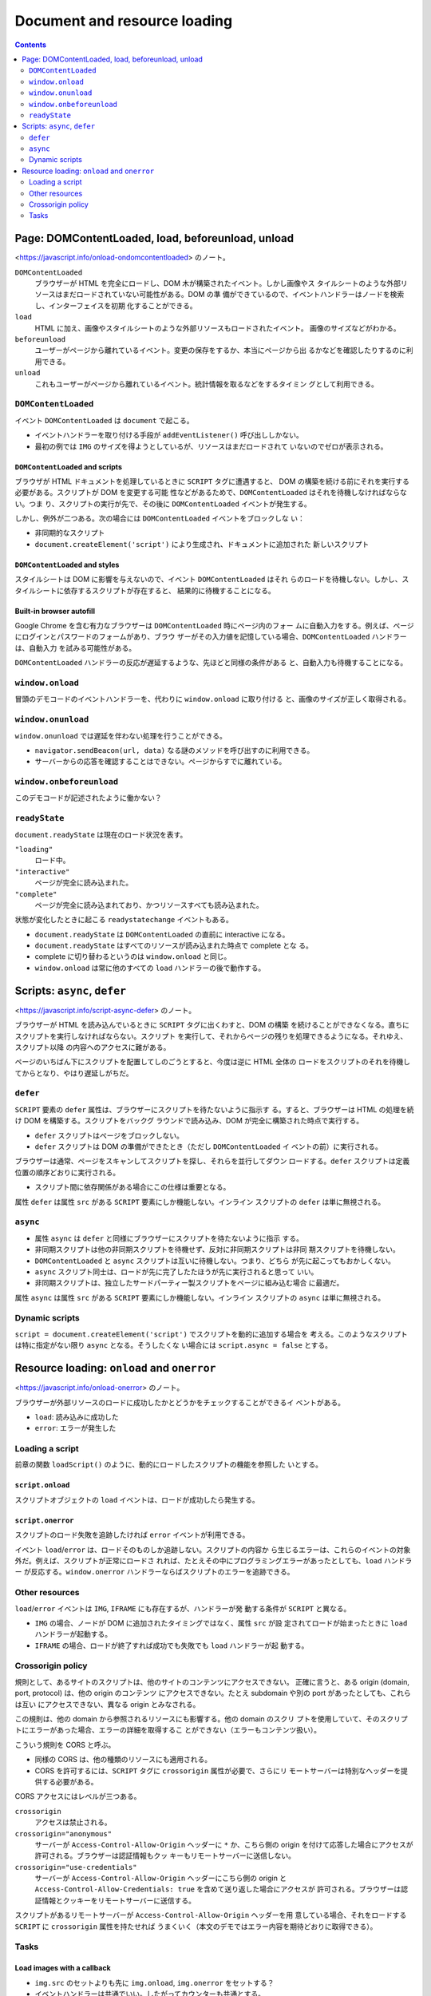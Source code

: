 ======================================================================
Document and resource loading
======================================================================

.. contents::
   :depth: 2

Page: DOMContentLoaded, load, beforeunload, unload
======================================================================

<https://javascript.info/onload-ondomcontentloaded> のノート。

``DOMContentLoaded``
  ブラウザーが HTML を完全にロードし、DOM 木が構築されたイベント。しかし画像やス
  タイルシートのような外部リソースはまだロードされていない可能性がある。DOM の準
  備ができているので、イベントハンドラーはノードを検索し、インターフェイスを初期
  化することができる。
``load``
  HTML に加え、画像やスタイルシートのような外部リソースもロードされたイベント。
  画像のサイズなどがわかる。
``beforeunload``
  ユーザーがページから離れているイベント。変更の保存をするか、本当にページから出
  るかなどを確認したりするのに利用できる。
``unload``
  これもユーザーがページから離れているイベント。統計情報を取るなどをするタイミン
  グとして利用できる。

``DOMContentLoaded``
----------------------------------------------------------------------

イベント ``DOMContentLoaded`` は ``document`` で起こる。

* イベントハンドラーを取り付ける手段が ``addEventListener()`` 呼び出ししかない。
* 最初の例では ``IMG`` のサイズを得ようとしているが、リソースはまだロードされて
  いないのでゼロが表示される。

``DOMContentLoaded`` and scripts
~~~~~~~~~~~~~~~~~~~~~~~~~~~~~~~~~~~~~~~~~~~~~~~~~~~~~~~~~~~~~~~~~~~~~~

ブラウザが HTML ドキュメントを処理しているときに ``SCRIPT`` タグに遭遇すると、
DOM の構築を続ける前にそれを実行する必要がある。スクリプトが DOM を変更する可能
性などがあるためで、``DOMContentLoaded`` はそれを待機しなければならない。つま
り、スクリプトの実行が先で、その後に ``DOMContentLoaded`` イベントが発生する。

しかし、例外が二つある。次の場合には ``DOMContentLoaded`` イベントをブロックしな
い：

* 非同期的なスクリプト
* ``document.createElement('script')`` により生成され、ドキュメントに追加された
  新しいスクリプト

``DOMContentLoaded`` and styles
~~~~~~~~~~~~~~~~~~~~~~~~~~~~~~~~~~~~~~~~~~~~~~~~~~~~~~~~~~~~~~~~~~~~~~

スタイルシートは DOM に影響を与えないので、イベント ``DOMContentLoaded`` はそれ
らのロードを待機しない。しかし、スタイルシートに依存するスクリプトが存在すると、
結果的に待機することになる。

Built-in browser autofill
~~~~~~~~~~~~~~~~~~~~~~~~~~~~~~~~~~~~~~~~~~~~~~~~~~~~~~~~~~~~~~~~~~~~~~

Google Chrome を含む有力なブラウザーは ``DOMContentLoaded`` 時にページ内のフォー
ムに自動入力をする。例えば、ページにログインとパスワードのフォームがあり、ブラウ
ザーがその入力値を記憶している場合、``DOMContentLoaded`` ハンドラーは、自動入力
を試みる可能性がある。

``DOMContentLoaded`` ハンドラーの反応が遅延するような、先ほどと同様の条件がある
と、自動入力も待機することになる。

``window.onload``
----------------------------------------------------------------------

冒頭のデモコードのイベントハンドラーを、代わりに ``window.onload`` に取り付ける
と、画像のサイズが正しく取得される。

``window.onunload``
----------------------------------------------------------------------

``window.onunload`` では遅延を伴わない処理を行うことができる。

* ``navigator.sendBeacon(url, data)`` なる謎のメソッドを呼び出すのに利用できる。
* サーバーからの応答を確認することはできない。ページからすでに離れている。

``window.onbeforeunload``
----------------------------------------------------------------------

このデモコードが記述されたように働かない？

``readyState``
----------------------------------------------------------------------

``document.readyState`` は現在のロード状況を表す。

``"loading"``
  ロード中。
``"interactive"``
  ページが完全に読み込まれた。
``"complete"``
  ページが完全に読み込まれており、かつリソースすべても読み込まれた。

状態が変化したときに起こる ``readystatechange`` イベントもある。

* ``document.readyState`` は ``DOMContentLoaded`` の直前に interactive になる。
* ``document.readyState`` はすべてのリソースが読み込まれた時点で complete とな
  る。
* complete に切り替わるというのは ``window.onload`` と同じ。
* ``window.onload`` は常に他のすべての ``load`` ハンドラーの後で動作する。

Scripts: ``async``, ``defer``
======================================================================

<https://javascript.info/script-async-defer> のノート。

ブラウザーが HTML を読み込んでいるときに ``SCRIPT`` タグに出くわすと、DOM の構築
を続けることができなくなる。直ちにスクリプトを実行しなければならない。スクリプト
を実行して、それからページの残りを処理できるようになる。それゆえ、スクリプト以降
の内容へのアクセスに難がある。

ページのいちばん下にスクリプトを配置してしのごうとすると、今度は逆に HTML 全体の
ロードをスクリプトのそれを待機してからとなり、やはり遅延しがちだ。

``defer``
----------------------------------------------------------------------

``SCRIPT`` 要素の ``defer`` 属性は、ブラウザーにスクリプトを待たないように指示す
る。すると、ブラウザーは HTML の処理を続け DOM を構築する。スクリプトをバックグ
ラウンドで読み込み、DOM が完全に構築された時点で実行する。

* ``defer`` スクリプトはページをブロックしない。
* ``defer`` スクリプトは DOM の準備ができたとき（ただし ``DOMContentLoaded`` イ
  ベントの前）に実行される。

ブラウザーは通常、ページをスキャンしてスクリプトを探し、それらを並行してダウン
ロードする。``defer`` スクリプトは定義位置の順序どおりに実行される。

* スクリプト間に依存関係がある場合にこの仕様は重要となる。

属性 ``defer`` は属性 ``src`` がある ``SCRIPT`` 要素にしか機能しない。インライン
スクリプトの ``defer`` は単に無視される。

``async``
----------------------------------------------------------------------

* 属性 ``async`` は ``defer`` と同様にブラウザーにスクリプトを待たないように指示
  する。
* 非同期スクリプトは他の非同期スクリプトを待機せず、反対に非同期スクリプトは非同
  期スクリプトを待機しない。
* ``DOMContentLoaded`` と ``async`` スクリプトは互いに待機しない。つまり、どちら
  が先に起こってもおかしくない。
* ``async`` スクリプト同士は、ロードが先に完了したたほうが先に実行されると思って
  いい。
* 非同期スクリプトは、独立したサードパーティー製スクリプトをページに組み込む場合
  に最適だ。

属性 ``async`` は属性 ``src`` がある ``SCRIPT`` 要素にしか機能しない。インライン
スクリプトの ``async`` は単に無視される。

Dynamic scripts
----------------------------------------------------------------------

``script = document.createElement('script')`` でスクリプトを動的に追加する場合を
考える。このようなスクリプトは特に指定がない限り ``async`` となる。そうしたくな
い場合には ``script.async = false`` とする。

Resource loading: ``onload`` and ``onerror``
======================================================================

<https://javascript.info/onload-onerror> のノート。

ブラウザーが外部リソースのロードに成功したかとどうかをチェックすることができるイ
ベントがある。

* ``load``: 読み込みに成功した
* ``error``: エラーが発生した

Loading a script
----------------------------------------------------------------------

前章の関数 ``loadScript()`` のように、動的にロードしたスクリプトの機能を参照した
いとする。

``script.onload``
~~~~~~~~~~~~~~~~~~~~~~~~~~~~~~~~~~~~~~~~~~~~~~~~~~~~~~~~~~~~~~~~~~~~~~

スクリプトオブジェクトの ``load`` イベントは、ロードが成功したら発生する。

``script.onerror``
~~~~~~~~~~~~~~~~~~~~~~~~~~~~~~~~~~~~~~~~~~~~~~~~~~~~~~~~~~~~~~~~~~~~~~

スクリプトのロード失敗を追跡したければ ``error`` イベントが利用できる。

イベント ``load``/``error`` は、ロードそのものしか追跡しない。スクリプトの内容か
ら生じるエラーは、これらのイベントの対象外だ。例えば、スクリプトが正常にロードさ
れれば、たとえその中にプログラミングエラーがあったとしても、``load`` ハンドラー
が反応する。``window.onerror`` ハンドラーならばスクリプトのエラーを追跡できる。

Other resources
----------------------------------------------------------------------

``load``/``error`` イベントは ``IMG``, ``IFRAME`` にも存在するが、ハンドラーが発
動する条件が ``SCRIPT`` と異なる。

* ``IMG`` の場合、ノードが DOM に追加されたタイミングではなく、属性 ``src`` が設
  定されてロードが始まったときに ``load`` ハンドラーが起動する。
* ``IFRAME`` の場合、ロードが終了すれば成功でも失敗でも ``load`` ハンドラーが起
  動する。

Crossorigin policy
----------------------------------------------------------------------

規則として、あるサイトのスクリプトは、他のサイトのコンテンツにアクセスできない。
正確に言うと、ある origin (domain, port, protocol) は、他の origin のコンテンツ
にアクセスできない。たとえ subdomain や別の port があったとしても、これらは互い
にアクセスできない、異なる origin とみなされる。

この規則は、他の domain から参照されるリソースにも影響する。他の domain のスクリ
プトを使用していて、そのスクリプトにエラーがあった場合、エラーの詳細を取得するこ
とができない（エラーもコンテンツ扱い）。

こういう規則を CORS と呼ぶ。

* 同様の CORS は、他の種類のリソースにも適用される。
* CORS を許可するには、``SCRIPT`` タグに ``crossorigin`` 属性が必要で、さらにリ
  モートサーバーは特別なヘッダーを提供する必要がある。

CORS アクセスにはレベルが三つある。

``crossorigin``
  アクセスは禁止される。
``crossorigin="anonymous"``
  サーバーが ``Access-Control-Allow-Origin`` ヘッダーに ``*`` か、こちら側の
  origin を付けて応答した場合にアクセスが許可される。ブラウザーは認証情報もクッ
  キーもリモートサーバーに送信しない。
``crossorigin="use-credentials"``
  サーバーが ``Access-Control-Allow-Origin`` ヘッダーにこちら側の origin と
  ``Access-Control-Allow-Credentials: true`` を含めて送り返した場合にアクセスが
  許可される。ブラウザーは認証情報とクッキーをリモートサーバーに送信する。

スクリプトがあるリモートサーバーが ``Access-Control-Allow-Origin`` ヘッダーを用
意している場合、それをロードする ``SCRIPT`` に ``crossorigin`` 属性を持たせれば
うまくいく（本文のデモではエラー内容を期待どおりに取得できる）。

Tasks
----------------------------------------------------------------------

Load images with a callback
~~~~~~~~~~~~~~~~~~~~~~~~~~~~~~~~~~~~~~~~~~~~~~~~~~~~~~~~~~~~~~~~~~~~~~

* ``img.src`` のセットよりも先に ``img.onload``, ``img.onerror`` をセットする？
* イベントハンドラーは共通でいい。したがってカウンターも共通とする。
